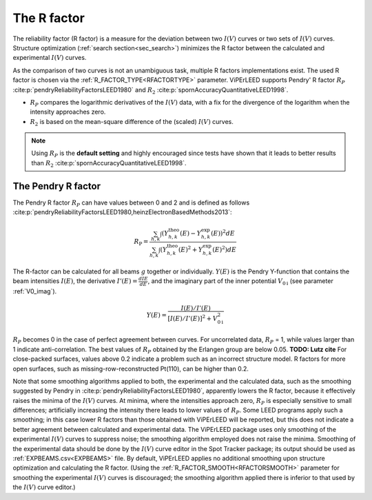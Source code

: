 .. _r-factor_calculation:

============
The R factor
============

The reliability factor (R factor) is a measure for the deviation between
two :math:`I(V)` curves or two sets of :math:`I(V)` curves. 
Structure optimization (:ref:`search section<sec_search>`) minimizes the R factor between the calculated and experimental :math:`I(V)` curves.

As the comparison of two curves is not an unambiguous task, multiple R factors implementations exist. The used R factor is chosen via the :ref:`R_FACTOR_TYPE<RFACTORTYPE>` parameter.
ViPErLEED supports Pendry' R factor :math:`R_P` :cite:p:`pendryReliabilityFactorsLEED1980` and :math:`R_2` :cite:p:`spornAccuracyQuantitativeLEED1998`.

-  :math:`R_P` compares the logarithmic derivatives of the :math:`I(V)` data, with a fix for the divergence of the logarithm when the intensity approaches zero.
-  :math:`R_2` is based on the mean-square difference of the (scaled) :math:`I(V)` curves.

.. note::
    Using :math:`R_P` is the **default setting** and highly encouraged since tests have shown that it leads to better results than :math:`R_2` :cite:p:`spornAccuracyQuantitativeLEED1998`.

The Pendry R factor
-------------------

The Pendry R factor :math:`R_P` can have values between 0 and 2 and is defined as follows :cite:p:`pendryReliabilityFactorsLEED1980,heinzElectronBasedMethods2013`:

.. math:: 
    R_{\mathrm{P}} = \frac{\sum_{h,k}\int (Y^\mathrm{theo}_{h,k}(E) - Y^\mathrm{exp}_{h,k}(E) )^2 dE }{\sum_{h,k}\int (Y^\mathrm{theo}_{h,k}(E)^2 + Y^\mathrm{exp}_{h,k}(E)^2) dE}

The R-factor can be calculated for all beams :math:`g` together or individually.
:math:`Y(E)` is the Pendry Y-function that contains the beam intensities :math:`I(E)`, the derivative :math:`I'(E)=\frac{dI{E}}{dE}`, and the imaginary part of the inner potential :math:`V_{0\text{i}}` (see parameter :ref:`V0_imag`).

.. math:: 
    Y(E) = \frac{I(E)/I'(E)}{[I(E)/I'(E)]^2 + V_{0\text{i}}^2}

:math:`R_P` becomes 0 in the case of perfect agreement between curves.
For uncorrelated data, :math:`R_P` = 1, while values larger than 1 indicate anti-correlation.
The best values of :math:`R_P` obtained by the Erlangen group are below 0.05. **TODO: Lutz cite**
For close-packed surfaces, values above 0.2 indicate a problem such as an incorrect structure model.
R factors for more open surfaces, such as missing-row-reconstructed Pt(110), can be higher than 0.2.

Note that some smoothing algorithms applied to both, the experimental and the calculated data, such as the smoothing suggested by Pendry in :cite:p:`pendryReliabilityFactorsLEED1980`, apparently lowers the R factor, because it effectively raises the minima of the :math:`I(V)` curves.
At minima, where the intensities approach zero, :math:`R_P` is especially 
sensitive to small differences; artificially increasing the intensity there leads to lower values of :math:`R_P`.
Some LEED programs apply such a smoothing; in this case lower R factors than those obtained with ViPErLEED will be reported, but this does not indicate a better agreement between calculated and experimental data. 
The ViPErLEED package uses only smoothing of the experimental :math:`I(V)` curves to suppress noise; the smoothing algorithm employed does not raise the minima. Smoothing of the experimental data should be done by the :math:`I(V)` curve editor in the Spot Tracker package;
its output should be used as :ref:`EXPBEAMS.csv<EXPBEAMS>`  file. By default, ViPErLEED applies no additional smoothing upon structure optimization and calculating the R factor.
(Using the :ref:`R_FACTOR_SMOOTH<RFACTORSMOOTH>` parameter for smoothing the experimental :math:`I(V)` curves is discouraged; the smoothing algorithm applied there is inferior to that used by the :math:`I(V)` curve editor.)